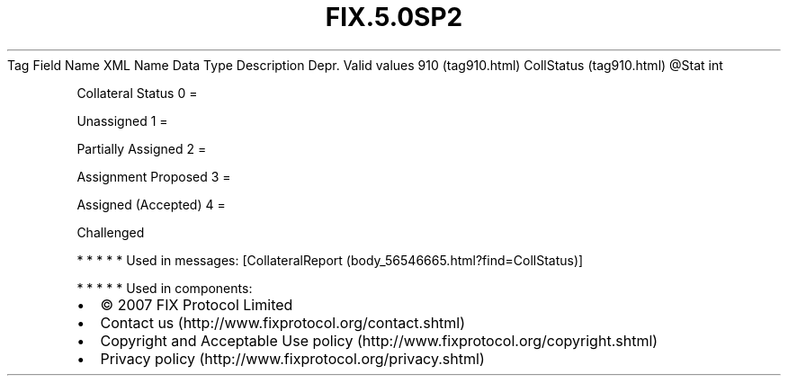 .TH FIX.5.0SP2 "" "" "Tag #910"
Tag
Field Name
XML Name
Data Type
Description
Depr.
Valid values
910 (tag910.html)
CollStatus (tag910.html)
\@Stat
int
.PP
Collateral Status
0
=
.PP
Unassigned
1
=
.PP
Partially Assigned
2
=
.PP
Assignment Proposed
3
=
.PP
Assigned (Accepted)
4
=
.PP
Challenged
.PP
   *   *   *   *   *
Used in messages:
[CollateralReport (body_56546665.html?find=CollStatus)]
.PP
   *   *   *   *   *
Used in components:

.PD 0
.P
.PD

.PP
.PP
.IP \[bu] 2
© 2007 FIX Protocol Limited
.IP \[bu] 2
Contact us (http://www.fixprotocol.org/contact.shtml)
.IP \[bu] 2
Copyright and Acceptable Use policy (http://www.fixprotocol.org/copyright.shtml)
.IP \[bu] 2
Privacy policy (http://www.fixprotocol.org/privacy.shtml)
